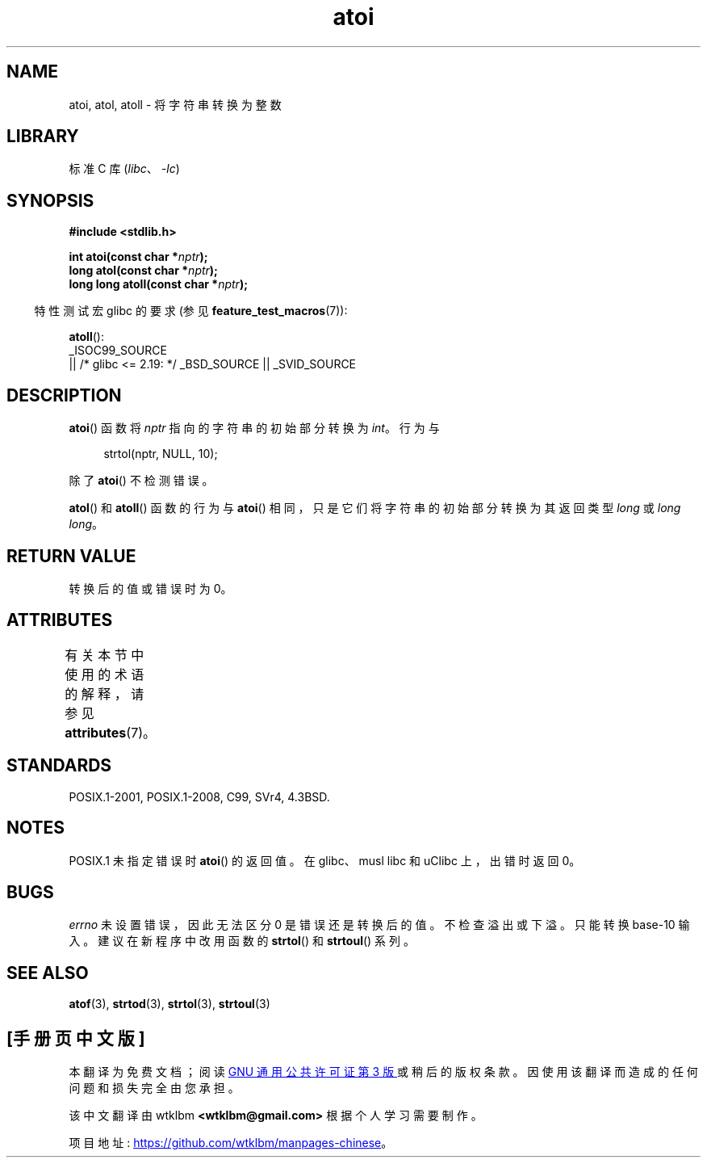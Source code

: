 .\" -*- coding: UTF-8 -*-
'\" t
.\" Copyright 1993 David Metcalfe (david@prism.demon.co.uk)
.\"
.\" SPDX-License-Identifier: Linux-man-pages-copyleft
.\"
.\" References consulted:
.\"     Linux libc source code
.\"     Lewine's _POSIX Programmer's Guide_ (O'Reilly & Associates, 1991)
.\"     386BSD man pages
.\" Modified Mon Mar 29 22:39:41 1993, David Metcalfe
.\" Modified Sat Jul 24 21:38:42 1993, Rik Faith (faith@cs.unc.edu)
.\" Modified Sun Dec 17 18:35:06 2000, Joseph S. Myers
.\"
.\"*******************************************************************
.\"
.\" This file was generated with po4a. Translate the source file.
.\"
.\"*******************************************************************
.TH atoi 3 2023\-02\-05 "Linux man\-pages 6.03" 
.SH NAME
atoi, atol, atoll \- 将字符串转换为整数
.SH LIBRARY
标准 C 库 (\fIlibc\fP、\fI\-lc\fP)
.SH SYNOPSIS
.nf
\fB#include <stdlib.h>\fP
.PP
\fBint atoi(const char *\fP\fInptr\fP\fB);\fP
\fBlong atol(const char *\fP\fInptr\fP\fB);\fP
\fBlong long atoll(const char *\fP\fInptr\fP\fB);\fP
.fi
.PP
.RS -4
特性测试宏 glibc 的要求 (参见 \fBfeature_test_macros\fP(7)):
.RE
.PP
\fBatoll\fP():
.nf
    _ISOC99_SOURCE
        || /* glibc <= 2.19: */ _BSD_SOURCE || _SVID_SOURCE
.fi
.SH DESCRIPTION
\fBatoi\fP() 函数将 \fInptr\fP 指向的字符串的初始部分转换为 \fIint\fP。 行为与
.PP
.in +4n
.EX
strtol(nptr, NULL, 10);
.EE
.in
.PP
除了 \fBatoi\fP() 不检测错误。
.PP
\fBatol\fP() 和 \fBatoll\fP() 函数的行为与 \fBatoi\fP() 相同，只是它们将字符串的初始部分转换为其返回类型 \fIlong\fP 或
\fIlong long\fP。
.SH "RETURN VALUE"
转换后的值或错误时为 0。
.SH ATTRIBUTES
有关本节中使用的术语的解释，请参见 \fBattributes\fP(7)。
.ad l
.nh
.TS
allbox;
lbx lb lb
l l l.
Interface	Attribute	Value
T{
\fBatoi\fP(),
\fBatol\fP(),
\fBatoll\fP()
T}	Thread safety	MT\-Safe locale
.TE
.hy
.ad
.sp 1
.SH STANDARDS
.\" .SH NOTES
.\" Linux libc provided
.\" .BR atoq ()
.\" as an obsolete name for
.\" .BR atoll ();
.\" .BR atoq ()
.\" is not provided by glibc.
.\" The
.\" .BR atoll ()
.\" function is present since glibc 2.0.2, but
.\" not in libc4 or libc5.
POSIX.1\-2001, POSIX.1\-2008, C99, SVr4, 4.3BSD.
.SH NOTES
POSIX.1 未指定错误时 \fBatoi\fP() 的返回值。 在 glibc、musl libc 和 uClibc 上，出错时返回 0。
.SH BUGS
\fIerrno\fP 未设置错误，因此无法区分 0 是错误还是转换后的值。 不检查溢出或下溢。 只能转换 base\-10 输入。 建议在新程序中改用函数的
\fBstrtol\fP() 和 \fBstrtoul\fP() 系列。
.SH "SEE ALSO"
\fBatof\fP(3), \fBstrtod\fP(3), \fBstrtol\fP(3), \fBstrtoul\fP(3)
.PP
.SH [手册页中文版]
.PP
本翻译为免费文档；阅读
.UR https://www.gnu.org/licenses/gpl-3.0.html
GNU 通用公共许可证第 3 版
.UE
或稍后的版权条款。因使用该翻译而造成的任何问题和损失完全由您承担。
.PP
该中文翻译由 wtklbm
.B <wtklbm@gmail.com>
根据个人学习需要制作。
.PP
项目地址:
.UR \fBhttps://github.com/wtklbm/manpages-chinese\fR
.ME 。

